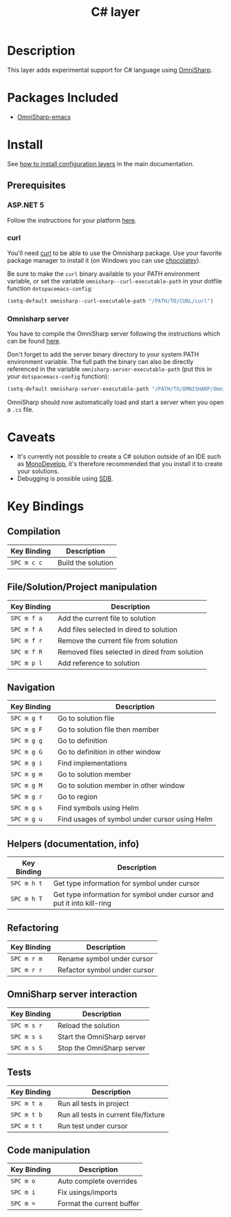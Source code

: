 #+TITLE: C# layer
#+HTML_HEAD_EXTRA: <link rel="stylesheet" type="text/css" href="../../../css/readtheorg.css" />

[[file:img/csharp.png]] [[file:img/dotnet.png]]

* Table of Contents                                         :TOC_4_org:noexport:
 - [[Description][Description]]
 - [[Packages Included][Packages Included]]
 - [[Install][Install]]
   - [[Prerequisites][Prerequisites]]
     - [[ASP.NET 5][ASP.NET 5]]
     - [[curl][curl]]
     - [[Omnisharp server][Omnisharp server]]
 - [[Caveats][Caveats]]
 - [[Key Bindings][Key Bindings]]
   - [[Compilation][Compilation]]
   - [[File/Solution/Project manipulation][File/Solution/Project manipulation]]
   - [[Navigation][Navigation]]
   - [[Helpers (documentation, info)][Helpers (documentation, info)]]
   - [[Refactoring][Refactoring]]
   - [[OmniSharp server interaction][OmniSharp server interaction]]
   - [[Tests][Tests]]
   - [[Code manipulation][Code manipulation]]

* Description
This layer adds experimental support for C# language using [[https://github.com/OmniSharp/omnisharp-emacs][OmniSharp]].

* Packages Included
- [[https://github.com/OmniSharp/omnisharp-emacs][OmniSharp-emacs]]
  
* Install
See [[spacemacs-doc:How to install][how to install configuration layers]] in the main documentation.

** Prerequisites
*** ASP.NET 5
Follow the instructions for your platform [[https://github.com/aspnet/home#getting-started][here]].

*** curl
You'll need [[http://curl.haxx.se/][curl]] to be able to use the Omnisharp package. Use your favorite
package manager to install it (on Windows you can use [[https://chocolatey.org/][chocolatey]]).

Be sure to make the =curl= binary available to your PATH environment variable,
or set the variable =omnisharp--curl-executable-path= in your dotfile function
=dotspacemacs-config=:

#+BEGIN_SRC emacs-lisp
  (setq-default omnisharp--curl-executable-path "/PATH/TO/CURL/curl")
#+END_SRC

*** Omnisharp server
You have to compile the OmniSharp server following the instructions which can
be found [[https://github.com/OmniSharp/omnisharp-server][here]].

Don't forget to add the server binary directory to your system PATH environment
variable. The full path the binary can also be directly referenced in the
variable =omnisharp-server-executable-path= (put this in your
=dotspacemacs-config= function):

#+BEGIN_SRC emacs-lisp
  (setq-default omnisharp-server-executable-path "/PATH/TO/OMNISHARP/OmniSharpServer")
#+END_SRC

OmniSharp should now automatically load and start a server when you open a
=.cs= file.

* Caveats
- It's currently not possible to create a C# solution outside of an IDE such as
  [[http://www.monodevelop.com/][MonoDevelop]], it's therefore recommended that you install it to create your
  solutions.
- Debugging is possible using [[https://github.com/mono/sdb][SDB]].
  
* Key Bindings
** Compilation

| Key Binding | Description        |
|-------------+--------------------|
| ~SPC m c c~ | Build the solution |

** File/Solution/Project manipulation

| Key Binding | Description                                   |
|-------------+-----------------------------------------------|
| ~SPC m f a~ | Add the current file to solution              |
| ~SPC m f A~ | Add files selected in dired to solution       |
| ~SPC m f r~ | Remove the current file from solution         |
| ~SPC m f R~ | Removed files selected in dired from solution |
| ~SPC m p l~ | Add reference to solution                     |

** Navigation

| Key Binding | Description                                   |
|-------------+-----------------------------------------------|
| ~SPC m g f~ | Go to solution file                           |
| ~SPC m g F~ | Go to solution file then member               |
| ~SPC m g g~ | Go to definition                              |
| ~SPC m g G~ | Go to definition in other window              |
| ~SPC m g i~ | Find implementations                          |
| ~SPC m g m~ | Go to solution member                         |
| ~SPC m g M~ | Go to solution member in other window         |
| ~SPC m g r~ | Go to region                                  |
| ~SPC m g s~ | Find symbols using Helm                       |
| ~SPC m g u~ | Find usages of symbol under cursor using Helm |

** Helpers (documentation, info)

| Key Binding | Description                                                            |
|-------------+------------------------------------------------------------------------|
| ~SPC m h t~ | Get type information for symbol under cursor                           |
| ~SPC m h T~ | Get type information for symbol under cursor and put it into kill-ring |

** Refactoring

| Key Binding | Description                  |
|-------------+------------------------------|
| ~SPC m r m~ | Rename symbol under cursor   |
| ~SPC m r r~ | Refactor symbol under cursor |

** OmniSharp server interaction

| Key Binding | Description                |
|-------------+----------------------------|
| ~SPC m s r~ | Reload the solution        |
| ~SPC m s s~ | Start the OmniSharp server |
| ~SPC m s S~ | Stop the OmniSharp server  |

** Tests

| Key Binding | Description                           |
|-------------+---------------------------------------|
| ~SPC m t a~ | Run all tests in project              |
| ~SPC m t b~ | Run all tests in current file/fixture |
| ~SPC m t t~ | Run test under cursor                 |

** Code manipulation

| Key Binding | Description               |
|-------------+---------------------------|
| ~SPC m o~   | Auto complete overrides   |
| ~SPC m i~   | Fix usings/imports        |
| ~SPC m =~   | Format the current buffer |
